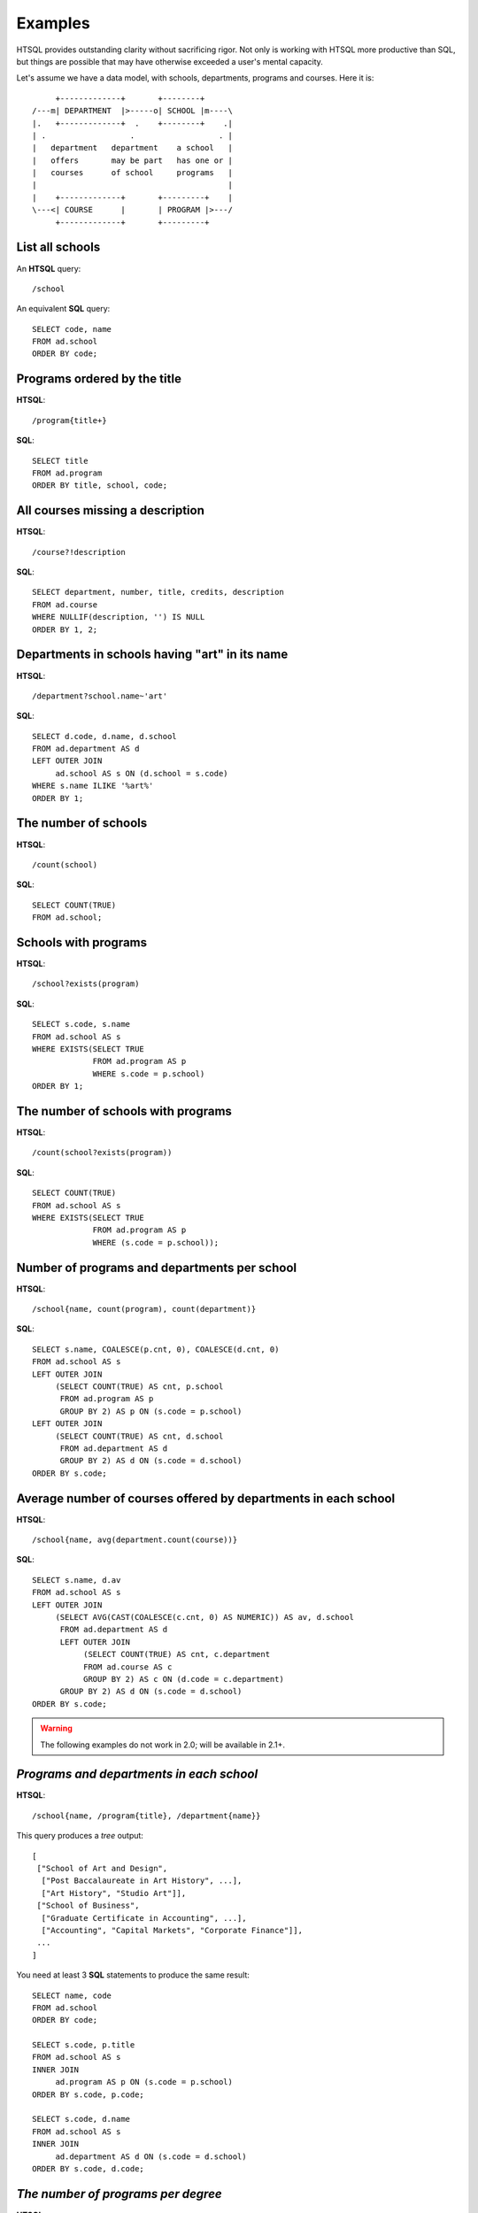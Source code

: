 ============
  Examples
============

HTSQL provides outstanding clarity without sacrificing rigor.  Not only
is working with HTSQL more productive than SQL, but things are possible
that may have otherwise exceeded a user's mental capacity. 

Let's assume we have a data model, with schools, departments, programs
and courses.  Here it is::

         +-------------+       +--------+
    /---m| DEPARTMENT  |>-----o| SCHOOL |m----\
    |.   +-------------+  .    +--------+    .|
    | .                  .                  . |
    |   department   department    a school   |
    |   offers       may be part   has one or |
    |   courses      of school     programs   |
    |                                         |
    |    +-------------+       +---------+    |
    \---<| COURSE      |       | PROGRAM |>---/
         +-------------+       +---------+


List all schools
----------------

An **HTSQL** query::

    /school

An equivalent **SQL** query::

    SELECT code, name
    FROM ad.school
    ORDER BY code;


Programs ordered by the title
-----------------------------

**HTSQL**::

    /program{title+}

**SQL**::

    SELECT title
    FROM ad.program
    ORDER BY title, school, code;


All courses missing a description
---------------------------------

**HTSQL**::

    /course?!description

**SQL**::

    SELECT department, number, title, credits, description
    FROM ad.course
    WHERE NULLIF(description, '') IS NULL
    ORDER BY 1, 2;


Departments in schools having "art" in its name
-----------------------------------------------

**HTSQL**::

    /department?school.name~'art'

**SQL**::

    SELECT d.code, d.name, d.school
    FROM ad.department AS d
    LEFT OUTER JOIN
         ad.school AS s ON (d.school = s.code)
    WHERE s.name ILIKE '%art%'
    ORDER BY 1;


The number of schools
---------------------

**HTSQL**::

    /count(school)

**SQL**::

    SELECT COUNT(TRUE)
    FROM ad.school;


Schools with programs
---------------------

**HTSQL**::

    /school?exists(program)

**SQL**::

    SELECT s.code, s.name
    FROM ad.school AS s
    WHERE EXISTS(SELECT TRUE
                 FROM ad.program AS p
                 WHERE s.code = p.school)
    ORDER BY 1;


The number of schools with programs
-----------------------------------

**HTSQL**::

    /count(school?exists(program))

**SQL**::

    SELECT COUNT(TRUE)
    FROM ad.school AS s
    WHERE EXISTS(SELECT TRUE
                 FROM ad.program AS p
                 WHERE (s.code = p.school));


Number of programs and departments per school
---------------------------------------------

**HTSQL**::

    /school{name, count(program), count(department)}

**SQL**::

    SELECT s.name, COALESCE(p.cnt, 0), COALESCE(d.cnt, 0)
    FROM ad.school AS s
    LEFT OUTER JOIN
         (SELECT COUNT(TRUE) AS cnt, p.school
          FROM ad.program AS p
          GROUP BY 2) AS p ON (s.code = p.school)
    LEFT OUTER JOIN
         (SELECT COUNT(TRUE) AS cnt, d.school
          FROM ad.department AS d
          GROUP BY 2) AS d ON (s.code = d.school)
    ORDER BY s.code;


Average number of courses offered by departments in each school
---------------------------------------------------------------

**HTSQL**::

    /school{name, avg(department.count(course))}

**SQL**::

    SELECT s.name, d.av
    FROM ad.school AS s
    LEFT OUTER JOIN
         (SELECT AVG(CAST(COALESCE(c.cnt, 0) AS NUMERIC)) AS av, d.school
          FROM ad.department AS d
          LEFT OUTER JOIN
               (SELECT COUNT(TRUE) AS cnt, c.department
               FROM ad.course AS c
               GROUP BY 2) AS c ON (d.code = c.department)
          GROUP BY 2) AS d ON (s.code = d.school)
    ORDER BY s.code;


.. warning::

   The following examples do not work in 2.0; will be available in 2.1+.


*Programs and departments in each school*
-----------------------------------------

**HTSQL**::

    /school{name, /program{title}, /department{name}}

This query produces a *tree* output::

    [
     ["School of Art and Design",
      ["Post Baccalaureate in Art History", ...],
      ["Art History", "Studio Art"]],
     ["School of Business",
      ["Graduate Certificate in Accounting", ...],
      ["Accounting", "Capital Markets", "Corporate Finance"]],
     ...
    ]

You need at least 3 **SQL** statements to produce the same result::

    SELECT name, code
    FROM ad.school
    ORDER BY code;

    SELECT s.code, p.title
    FROM ad.school AS s
    INNER JOIN
         ad.program AS p ON (s.code = p.school)
    ORDER BY s.code, p.code;

    SELECT s.code, d.name
    FROM ad.school AS s
    INNER JOIN
         ad.department AS d ON (s.code = d.school)
    ORDER BY s.code, d.code;


*The number of programs per degree*
-----------------------------------

**HTSQL**::

    /program{degree^, count()}

**SQL**::

    SELECT degree, COUNT(TRUE)
    FROM ad.program
    GROUP BY 1
    ORDER BY 1;


*The number&list of schools and the top 2 departments by the number of programs*
--------------------------------------------------------------------------------

**HTSQL**::

    /school{count(program)^, count(), /name, /department.top(2)}

**SQL**: *Ahhh!*


